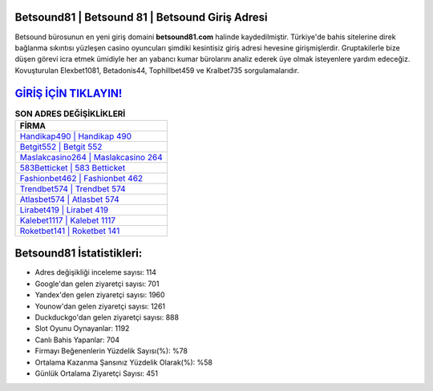 ﻿Betsound81 | Betsound 81 | Betsound Giriş Adresi
===================================

.. image:: images/betsound-giris.jpg
   :width: 600
   
Betsound bürosunun en yeni giriş domaini **betsound81.com** halinde kaydedilmiştir. Türkiye'de bahis sitelerine direk bağlanma sıkıntısı yüzleşen casino oyuncuları şimdiki kesintisiz giriş adresi hevesine girişmişlerdir. Gruptakilerle bize düşen görevi icra etmek ümidiyle her an yabancı kumar bürolarını analiz ederek üye olmak isteyenlere yardım edeceğiz. Kovuşturulan Elexbet1081, Betadonis44, Tophillbet459 ve Kralbet735 sorgulamalarıdır.

`GİRİŞ İÇİN TIKLAYIN! <https://uclck.me/gonow>`_
==============

.. list-table:: **SON ADRES DEĞİŞİKLİKLERİ**
   :widths: 100
   :header-rows: 1

   * - FİRMA
   * - `Handikap490 | Handikap 490 <handikap490-handikap-490-handikap-giris-adresi.html>`_
   * - `Betgit552 | Betgit 552 <betgit552-betgit-552-betgit-giris-adresi.html>`_
   * - `Maslakcasino264 | Maslakcasino 264 <maslakcasino264-maslakcasino-264-maslakcasino-giris-adresi.html>`_	 
   * - `583Betticket | 583 Betticket <583betticket-583-betticket-betticket-giris-adresi.html>`_	 
   * - `Fashionbet462 | Fashionbet 462 <fashionbet462-fashionbet-462-fashionbet-giris-adresi.html>`_ 
   * - `Trendbet574 | Trendbet 574 <trendbet574-trendbet-574-trendbet-giris-adresi.html>`_
   * - `Atlasbet574 | Atlasbet 574 <atlasbet574-atlasbet-574-atlasbet-giris-adresi.html>`_	 
   * - `Lirabet419 | Lirabet 419 <lirabet419-lirabet-419-lirabet-giris-adresi.html>`_
   * - `Kalebet1117 | Kalebet 1117 <kalebet1117-kalebet-1117-kalebet-giris-adresi.html>`_
   * - `Roketbet141 | Roketbet 141 <roketbet141-roketbet-141-roketbet-giris-adresi.html>`_
	 
Betsound81 İstatistikleri:
===================================	 
* Adres değişikliği inceleme sayısı: 114
* Google'dan gelen ziyaretçi sayısı: 701
* Yandex'den gelen ziyaretçi sayısı: 1960
* Younow'dan gelen ziyaretçi sayısı: 1261
* Duckduckgo'dan gelen ziyaretçi sayısı: 888
* Slot Oyunu Oynayanlar: 1192
* Canlı Bahis Yapanlar: 704
* Firmayı Beğenenlerin Yüzdelik Sayısı(%): %78
* Ortalama Kazanma Şansınız Yüzdelik Olarak(%): %58
* Günlük Ortalama Ziyaretçi Sayısı: 451
